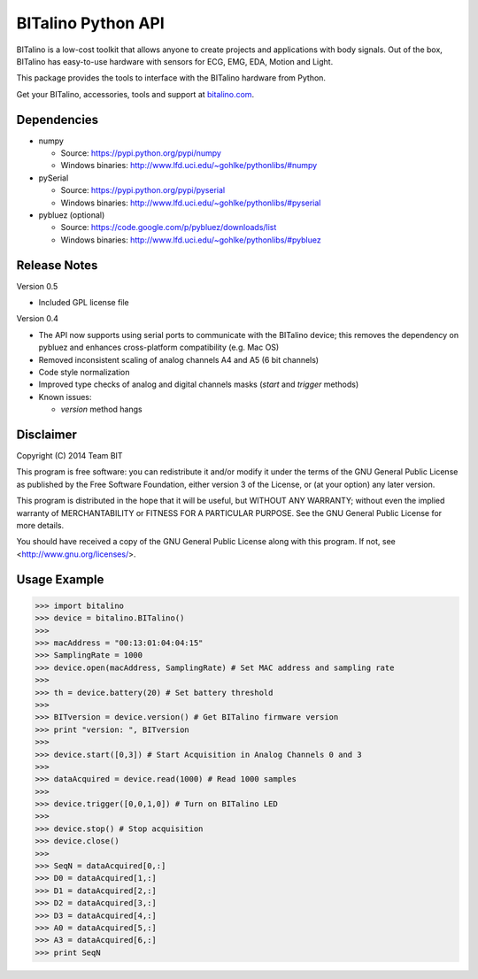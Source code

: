 ===================
BITalino Python API
===================

BITalino is a low-cost toolkit that allows anyone to create projects and applications with body signals.
Out of the box, BITalino has easy-to-use hardware with sensors for ECG, EMG, EDA, Motion and Light.

This package provides the tools to interface with the BITalino hardware from Python.

Get your BITalino, accessories, tools and support at `bitalino.com <http://www.bitalino.com/>`_.

Dependencies
------------

- numpy

  - Source: https://pypi.python.org/pypi/numpy
  - Windows binaries: http://www.lfd.uci.edu/~gohlke/pythonlibs/#numpy

- pySerial

  - Source: https://pypi.python.org/pypi/pyserial
  - Windows binaries: http://www.lfd.uci.edu/~gohlke/pythonlibs/#pyserial

- pybluez (optional)

  - Source: https://code.google.com/p/pybluez/downloads/list
  - Windows binaries: http://www.lfd.uci.edu/~gohlke/pythonlibs/#pybluez

Release Notes
-------------

Version 0.5

- Included GPL license file

Version 0.4

- The API now supports using serial ports to communicate with the BITalino device;
  this removes the dependency on pybluez and enhances cross-platform compatibility (e.g. Mac OS)
- Removed inconsistent scaling of analog channels A4 and A5 (6 bit channels)
- Code style normalization
- Improved type checks of analog and digital channels masks (*start* and *trigger* methods)
- Known issues:

  - *version* method hangs

Disclaimer
----------

Copyright (C) 2014 Team BIT

This program is free software: you can redistribute it and/or modify it under the terms of the GNU General Public
License as published by the Free Software Foundation, either version 3 of the License, or (at your option) any later
version.

This program is distributed in the hope that it will be useful, but WITHOUT ANY WARRANTY; without even the implied
warranty of MERCHANTABILITY or FITNESS FOR A PARTICULAR PURPOSE. See the GNU General Public License for more details.

You should have received a copy of the GNU General Public License along with this program. If not, see
<http://www.gnu.org/licenses/>.

Usage Example
-------------

>>> import bitalino
>>> device = bitalino.BITalino()
>>> 
>>> macAddress = "00:13:01:04:04:15"
>>> SamplingRate = 1000
>>> device.open(macAddress, SamplingRate) # Set MAC address and sampling rate
>>> 
>>> th = device.battery(20) # Set battery threshold
>>> 
>>> BITversion = device.version() # Get BITalino firmware version
>>> print "version: ", BITversion
>>> 
>>> device.start([0,3]) # Start Acquisition in Analog Channels 0 and 3
>>> 
>>> dataAcquired = device.read(1000) # Read 1000 samples
>>> 
>>> device.trigger([0,0,1,0]) # Turn on BITalino LED
>>> 
>>> device.stop() # Stop acquisition
>>> device.close()
>>> 
>>> SeqN = dataAcquired[0,:]
>>> D0 = dataAcquired[1,:]
>>> D1 = dataAcquired[2,:]
>>> D2 = dataAcquired[3,:]
>>> D3 = dataAcquired[4,:]
>>> A0 = dataAcquired[5,:]
>>> A3 = dataAcquired[6,:]
>>> print SeqN

